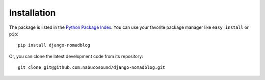 ============
Installation
============

The package is listed in the `Python Package Index`_. You can use your favorite
package manager like ``easy_install`` or ``pip``::

    pip install django-nomadblog

Or, you can clone the latest development code from its repository::

    git clone git@github.com:nabucosound/django-nomadblog.git

.. _Python Package Index: http://pypi.python.org/pypi/django-nomadblog/


